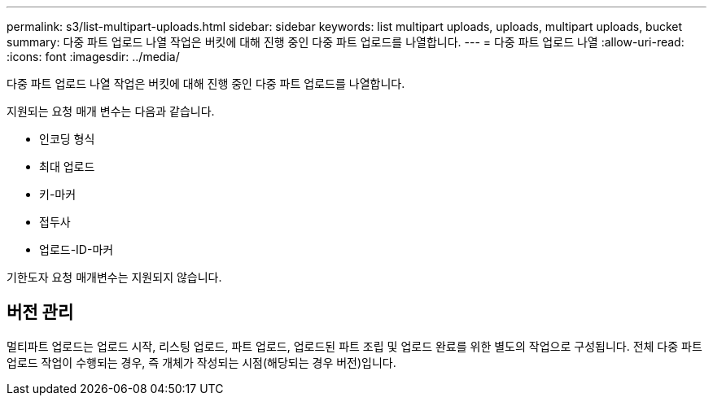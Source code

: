 ---
permalink: s3/list-multipart-uploads.html 
sidebar: sidebar 
keywords: list multipart uploads, uploads, multipart uploads, bucket 
summary: 다중 파트 업로드 나열 작업은 버킷에 대해 진행 중인 다중 파트 업로드를 나열합니다. 
---
= 다중 파트 업로드 나열
:allow-uri-read: 
:icons: font
:imagesdir: ../media/


[role="lead"]
다중 파트 업로드 나열 작업은 버킷에 대해 진행 중인 다중 파트 업로드를 나열합니다.

지원되는 요청 매개 변수는 다음과 같습니다.

* 인코딩 형식
* 최대 업로드
* 키-마커
* 접두사
* 업로드-ID-마커


기한도자 요청 매개변수는 지원되지 않습니다.



== 버전 관리

멀티파트 업로드는 업로드 시작, 리스팅 업로드, 파트 업로드, 업로드된 파트 조립 및 업로드 완료를 위한 별도의 작업으로 구성됩니다. 전체 다중 파트 업로드 작업이 수행되는 경우, 즉 개체가 작성되는 시점(해당되는 경우 버전)입니다.
